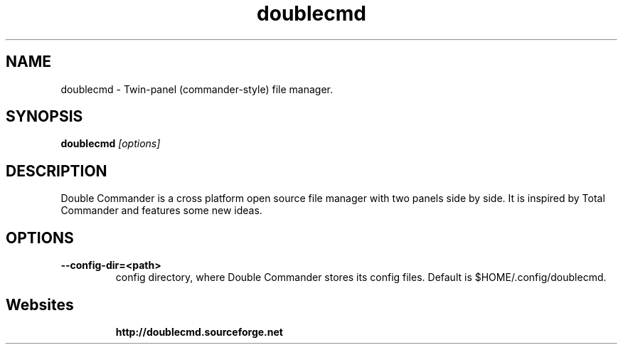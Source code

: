 .TH "doublecmd" "1" "16 October 2011" "Double Commander"
.SH "NAME"
doublecmd \- Twin-panel (commander-style) file manager.

.SH "SYNOPSIS"
.B doublecmd
.I "[options]"

.SH "DESCRIPTION"
Double Commander is a cross platform open source file manager with two panels side by side.
It is inspired by Total Commander and features some new ideas.

.SH "OPTIONS"
.TP 
.BI " \-\-config\-dir=<path>"
config directory, where Double Commander stores its config files. Default is $HOME/.config/doublecmd.

.SH "Websites"
.IP 
.BR  http://doublecmd.sourceforge.net

